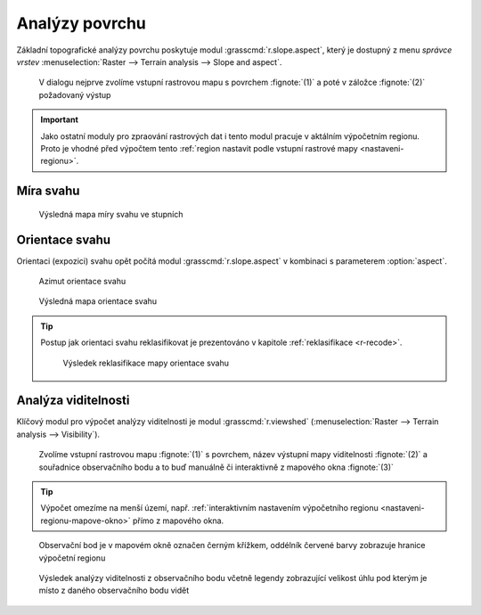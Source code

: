 Analýzy povrchu
---------------

Základní topografické analýzy povrchu poskytuje modul
:grasscmd:`r.slope.aspect`, který je dostupný z menu *správce vrstev*
:menuselection:`Raster --> Terrain analysis --> Slope and aspect`.

.. figure:: images/r-slope-aspect-0.png
                           
            V dialogu nejprve zvolíme vstupní rastrovou mapu s
            povrchem :fignote:`(1)` a poté v záložce :fignote:`(2)`
            požadovaný výstup

.. important::

   Jako ostatní moduly pro zpraování rastrových dat i tento modul
   pracuje v aktálním výpočetním regionu. Proto je vhodné před
   výpočtem tento :ref:`region nastavit podle vstupní rastrové mapy
   <nastaveni-regionu>`.

Míra svahu
==========

.. figure:: images/r-slope-aspect-s.png

.. figure:: images/slope.png
            :class: middle
           
            Výsledná mapa míry svahu ve stupních                 
.. _aspect:

Orientace svahu
===============

Orientaci (expozici) svahu opět počítá modul
:grasscmd:`r.slope.aspect` v kombinaci s parameterem :option:`aspect`.

.. figure:: images/r-slope-aspect-a.png

.. figure:: images/aspect_diagram.png
            :class: small
        
            Azimut orientace svahu
   
.. figure:: images/aspect.png
            :class: middle
           
            Výsledná mapa orientace svahu            

.. tip::

   Postup jak orientaci svahu reklasifikovat je prezentováno v
   kapitole :ref:`reklasifikace <r-recode>`.

   .. figure:: images/aspect-reclass.png
               :class: middle
           
               Výsledek reklasifikace mapy orientace svahu

Analýza viditelnosti
====================

Klíčový modul pro výpočet analýzy viditelnosti je modul
:grasscmd:`r.viewshed` (:menuselection:`Raster --> Terrain analysis
--> Visibility`).

.. figure:: images/r-viewshed-0.png

            Zvolíme vstupní rastrovou mapu :fignote:`(1)` s povrchem,
            název výstupní mapy viditelnosti :fignote:`(2)` a
            souřadnice observačního bodu a to buď manuálně či
            interaktivně z mapového okna :fignote:`(3)`

.. tip::

   Výpočet omezíme na menší území, např. :ref:`interaktivním
   nastavením výpočetního regionu <nastaveni-regionu-mapove-okno>`
   přímo z mapového okna.
          
.. figure:: images/r-viewshed-1.png
   :class: large

   Observační bod je v mapovém okně označen černým křížkem,
   oddélník červené barvy zobrazuje hranice výpočetní regionu

.. figure:: images/viewshed-legend.png
   :class: large
           
   Výsledek analýzy viditelnosti z observačního bodu včetně legendy
   zobrazující velikost úhlu pod kterým je místo z daného
   observačního bodu vidět
